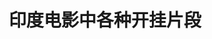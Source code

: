 #+TITLE: 印度电影中各种开挂片段

#+ATTR_HTML: class="frm"
[[http://ww1.sinaimg.cn/large/70da2daajw1dovb6rahmsg.gif]]
#+ATTR_HTML: class="frm"
[[http://ww2.sinaimg.cn/large/70da2daajw1dovb89ocv0g.gif]]
#+ATTR_HTML: class="frm"
[[http://ww2.sinaimg.cn/large/70da2daajw1dovb8nhae9g.gif]]
#+ATTR_HTML: class="frm"
[[http://ww3.sinaimg.cn/large/70da2daajw1dovb99bs6pg.gif]]
